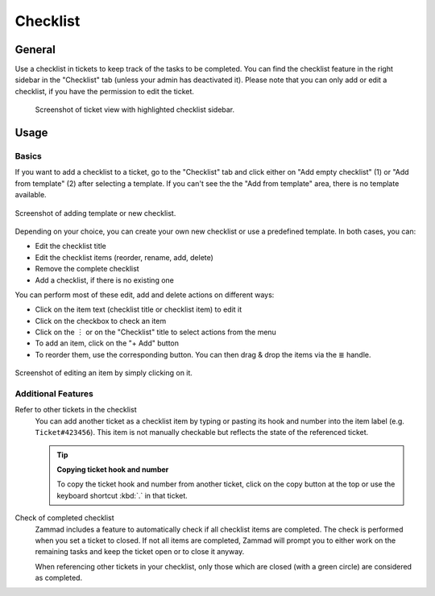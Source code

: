 Checklist
=========

General
-------

Use a checklist in tickets to keep track of the tasks to be completed. You can
find the checklist feature in the right sidebar in the "Checklist" tab (unless
your admin has deactivated it). Please note that you can only add or edit a
checklist, if you have the permission to edit the ticket.

.. figure:: /images/extras/checklist/checklist-sidebar-highlight.png
   :alt: Screenshot showing right sidebar with highlighted "Checklist" tab

   Screenshot of ticket view with highlighted checklist sidebar.

Usage
-----

Basics
^^^^^^

If you want to add a checklist to a ticket, go to the "Checklist" tab and click
either on "Add empty checklist" (1) or "Add from template" (2) after selecting
a template. If you can't see the the "Add from template" area, there is no
template available.

.. figure:: /images/extras/checklist/checklist-creation.png
   :alt: Checklist creation dialog
   :align: center
   :scale: 50%

   Screenshot of adding template or new checklist.

Depending on your choice, you can create your own new checklist or use a
predefined template. In both cases, you can:

- Edit the checklist title
- Edit the checklist items (reorder, rename, add, delete)
- Remove the complete checklist
- Add a checklist, if there is no existing one

You can perform most of these edit, add and delete actions on different ways:

- Click on the item text (checklist title or checklist item) to edit it
- Click on the checkbox to check an item
- Click on the ︙ or on the "Checklist" title to select actions from the menu
- To add an item, click on the "+ Add" button
- To reorder them, use the corresponding button. You can then drag & drop the
  items via the ≣ handle.

.. figure:: /images/extras/checklist/checklist-edit.png
   :align: center
   :scale: 80%

   Screenshot of editing an item by simply clicking on it.

Additional Features
^^^^^^^^^^^^^^^^^^^

Refer to other tickets in the checklist
   You can add another ticket as a checklist item by typing or pasting its hook
   and number into the item label (e.g. ``Ticket#423456``). This item is not
   manually checkable but reflects the state of the referenced ticket.

   .. tip:: **Copying ticket hook and number**

      To copy the ticket hook and number from another ticket, click on the copy
      button at the top or use the keyboard shortcut :kbd:`.` in that ticket.

Check of completed checklist
   Zammad includes a feature to automatically check if all checklist items are
   completed. The check is performed when you set a ticket to closed.
   If not all items are completed, Zammad will prompt you to either work on the
   remaining tasks and keep the ticket open or to close it anyway.

   When referencing other tickets in your checklist, only those which are
   closed (with a green circle) are considered as completed.


